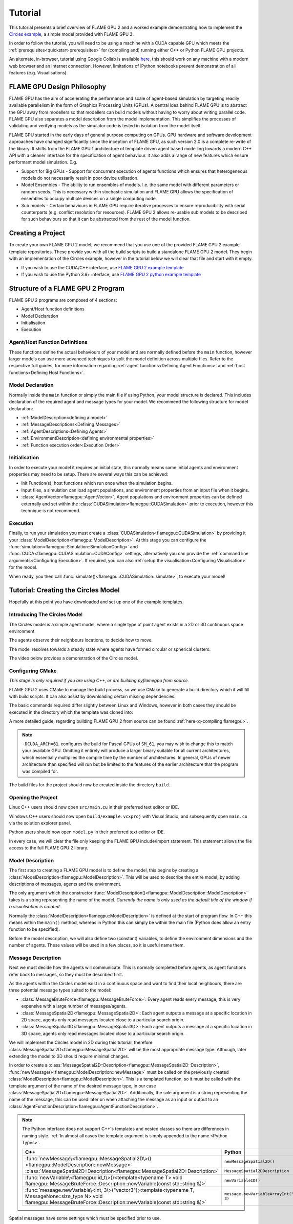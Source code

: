Tutorial
========

This tutorial presents a brief overview of FLAME GPU 2 and a worked example demonstrating how to implement the `Circles example <https://github.com/FLAMEGPU/FLAMEGPU2/tree/master/examples/circles_spatial3D>`_, a simple model provided with FLAME GPU 2.

In order to follow the tutorial, you will need to be using a machine with a CUDA capable GPU which meets the :ref:`prerequisites<quickstart-prerequisites>` for (compiling and) running either C++ or Python FLAME GPU projects.

An alternate, in-browser, tutorial using Google Collab is available `here <https://colab.research.google.com/github/FLAMEGPU/FLAMEGPU2-tutorial-python/blob/google-colab/FLAME_GPU_2_python_tutorial.ipynb>`_, this should work on any machine with a modern web browser and an internet connection. However, limitations of iPython notebooks prevent demonstration of all features (e.g. Visualisations).



FLAME GPU Design Philosophy
---------------------------

FLAME GPU has the aim of accelerating the performance and scale of agent-based simulation by targeting readily available parallelism in the form of Graphics Processing Units (GPUs). A central idea behind FLAME GPU is to abstract the GPU away from modellers so that modellers can build models without having to worry about writing parallel code. FLAME GPU also separates a model description from the model implementation. This simplifies the processes of validating and verifying models as the simulator code is tested in isolation from the model itself.

FLAME GPU started in the early days of general purpose computing on GPUs. GPU hardware and software development approaches have changed significantly since the inception of FLAME GPU, as such version 2.0 is a complete re-write of the library. It shifts from the FLAME GPU 1 architecture of template driven agent based modelling towards a modern C++ API with a cleaner interface for the specification of agent behaviour. It also adds a range of new features which ensure performant model simulation. E.g.

* Support for Big GPUs - Support for concurrent execution of agents functions which ensures that heterogeneous models do not necessarily result in poor device utilisation.
* Model Ensembles - The ability to run ensembles of models. I.e. the same model with different parameters or random seeds. This is necessary within stochastic simulation and FLAME GPU allows the specification of ensembles to occupy multiple devices on a single computing node.
* Sub models - Certain behaviours in FLAME GPU require iterative processes to ensure reproducibility with serial counterparts (e.g. conflict resolution for resources). FLAME GPU 2 allows re-usable sub models to be described for such behaviours so that it can be abstracted from the rest of the model function.

Creating a Project
------------------

To create your own FLAME GPU 2 model, we recommend that you use one of the provided FLAME GPU 2 example template repositories. These provide you with all the build scripts to build a standalone FLAME GPU 2 model. They begin with an implementation of the Circles example, however in the tutorial below we will clear that file and start with it empty.

* If you wish to use the CUDA/C++ interface, use `FLAME GPU 2 example template <https://github.com/FLAMEGPU/FLAMEGPU2-example-template>`_
* If you wish to use the Python 3.6+ interface, use `FLAME GPU 2 python example template <https://github.com/FLAMEGPU/FLAMEGPU2-python-example-template>`_


Structure of a FLAME GPU 2 Program
----------------------------------

FLAME GPU 2 programs are composed of 4 sections:

* Agent/Host function definitions
* Model Declaration
* Initialisation
* Execution

Agent/Host Function Definitions
^^^^^^^^^^^^^^^^^^^^^^^^^^^^^^^

These functions define the actual behaviours of your model and are normally defined before the ``main`` function, however larger models can use more advanced techniques to split the model definition across multiple files. Refer to the respective full guides, for more information regarding :ref:`agent functions<Defining Agent Functions>` and :ref:`host functions<Defining Host Functions>`.

Model Declaration
^^^^^^^^^^^^^^^^^

Normally inside the ``main`` function or simply the main file if using Python, your model structure is declared. This includes declaration of the required agent and message types for your model. We recommend the following structure for model declaration:

* :ref:`ModelDescription<defining a model>`
* :ref:`MessageDescriptions<Defining Messages>`
* :ref:`AgentDescriptions<Defining Agents>`
* :ref:`EnvironmentDescription<defining environmental properties>`
* :ref:`Function execution order<Execution Order>`

Initialisation
^^^^^^^^^^^^^^

In order to execute your model it requires an initial state, this normally means some initial agents and environment properties may need to be setup. There are several ways this can be achieved:

* Init Function(s), host functions which run once when the simulation begins.
* Input files, a simulation can load agent populations, and environment properties from an input file when it begins.
* :class:`AgentVector<flamegpu::AgentVector>`, Agent populations and environment properties can be defined externally and set within the :class:`CUDASimulation<flamegpu::CUDASimulation>` prior to execution, however this technique is not recommend.

Execution
^^^^^^^^^

Finally, to run your simulation you must create a :class:`CUDASimulation<flamegpu::CUDASimulation>` by providing it your :class:`ModelDescription<flamegpu::ModelDescription>`. At this stage you can configure the :func:`simulation<flamegpu::Simulation::SimulationConfig>` and :func:`CUDA<flamegpu::CUDASimulation::CUDAConfig>` settings, alternatively you can provide the :ref:`command line arguments<Configuring Execution>`. If required, you can also :ref:`setup the visualisation<Configuring Visualisation>` for the model.

When ready, you then call :func:`simulate()<flamegpu::CUDASimulation::simulate>`, to execute your model!


Tutorial: Creating the Circles Model
------------------------------------
Hopefully at this point you have downloaded and set up one of the example templates.

Introducing The Circles Model
^^^^^^^^^^^^^^^^^^^^^^^^^^^^^

The Circles model is a simple agent model, where a single type of point agent exists in a 2D or 3D continuous space environment.

The agents observe their neighbours locations, to decide how to move.

The model resolves towards a steady state where agents have formed circular or spherical clusters.

The video below provides a demonstration of the Circles model.

.. raw:: html

  <iframe width="560" height="315" src="https://www.youtube-nocookie.com/embed/ZedroqmOaHU" title="YouTube video player" frameborder="0" allow="accelerometer; autoplay; clipboard-write; encrypted-media; gyroscope; picture-in-picture" allowfullscreen></iframe>

Configuring CMake
^^^^^^^^^^^^^^^^^

*This stage is only required if you are using C++, or are building pyflamegpu from source.*

FLAME GPU 2 uses CMake to manage the build process, so we use CMake to generate a build directory which it will fill with build scripts. It can also assist by downloading certain missing dependencies.

The basic commands required differ slightly between Linux and Windows, however in both cases they should be executed in the directory which the template was cloned into:

A more detailed guide, regarding building FLAME GPU 2 from source can be found :ref:`here<q-compiling flamegpu>`.

.. tabs::

  .. code-tab:: sh Linux (.sh)
  
    # Create the build directory and change into it
    mkdir -p build && cd build

    # Configure CMake from the command line passing configure-time options. 
    cmake .. -DCMAKE_BUILD_TYPE=Release -DCUDA_ARCH=61

  .. code-tab:: bat Windows (.bat)
  
    :: Create the build directory 
    mkdir build
    cd build

    :: Configure CMake from the command line, specifying the -A and -G options. Alternatively use the GUI (see Quickstart guide)
    cmake .. -A x64 -G "Visual Studio 16 2019" -DCUDA_ARCH=61

    :: You can then open Visual Studio manually from the .sln file, or via:
    cmake --open . 


.. note::
  
  ``-DCUDA_ARCH=61``, configures the build for Pascal GPUs of ``SM_61``, you may wish to change this to match your available GPU. Omitting it entirely will produce a larger binary suitable for all current architectures, which essentially multiplies the compile time by the number of architectures. In general, GPUs of newer architecture than specified will run but be limited to the features of the earlier architecture that the program was compiled for.


The build files for the project should now be created inside the directory ``build``.

Opening the Project
^^^^^^^^^^^^^^^^^^^ 

Linux C++ users should now open ``src/main.cu`` in their preferred  text editor or IDE.

Windows C++ users should now open ``build/example.vcxproj`` with Visual Studio, and subsequently open ``main.cu`` via the solution explorer panel.

Python users should now open ``model.py`` in their preferred text editor or IDE.

In every case, we will clear the file only keeping the FLAME GPU include/import statement. This statement allows the file access to the full FLAME GPU 2 library.


.. tabs::

  .. code-tab:: cpp C++

    #include "flamegpu/flamegpu.h"

  .. code-tab:: py Python

    import pyflamegpu
    
Model Description
^^^^^^^^^^^^^^^^^

The first step to creating a FLAME GPU model is to define the model, this begins by creating a :class:`ModelDescription<flamegpu::ModelDescription>`. This will be used to describe the entire model, by adding descriptions of messages, agents and the environment.

The only argument which the constructor :func:`ModelDescription()<flamegpu::ModelDescription::ModelDescription>` takes is a string representing the name of the model. *Currently the name is only used as the default title of the window if a visualisation is created.*

Normally the :class:`ModelDescription<flamegpu::ModelDescription>` is defined at the start of program flow. In C++ this means within the ``main()`` method, whereas in Python this can simply be within the main file (Python does allow an entry function to be specified).

Before the model description, we will also define two (constant) variables, to define the environment dimensions and the number of agents. These values will be used in a few places, so it is useful name them.

.. tabs::

  .. code-tab:: cpp C++

    ...
    // All code examples are assumed to be implemented within a main function.
    // E.g. int main(int argc, const char *argv[])

    // Define some useful constants
    const unsigned int AGENT_COUNT = 16384;
    const float ENV_WIDTH = static_cast<float>(floor(cbrt(AGENT_COUNT)));
    
    // Define the FLAME GPU model
    flamegpu::ModelDescription model("Circles Tutorial");
    ...

  .. code-tab:: py Python

    ...
    # Define some useful constants
    AGENT_COUNT = 16384
    ENV_WIDTH = int(AGENT_COUNT**(1/3))

    # Define the FLAME GPU model
    model = pyflamegpu.ModelDescription("Circles Tutorial")
    ...


Message Description
^^^^^^^^^^^^^^^^^^^

Next we must decide how the agents will communicate. This is normally completed before agents, as agent functions refer back to messages, so they must be described first.

As the agents within the Circles model exist in a continuous space and want to find their local neighbours, there are three potential message types suited to the model:

* :class:`MessageBruteForce<flamegpu::MessageBruteForce>`: Every agent reads every message, this is very expensive with a large number of messages/agents.
* :class:`MessageSpatial2D<flamegpu::MessageSpatial2D>`: Each agent outputs a message at a specific location in 2D space, agents only read messages located close to a particular search origin.
* :class:`MessageSpatial3D<flamegpu::MessageSpatial3D>`: Each agent outputs a message at a specific location in 3D space, agents only read messages located close to a particular search origin.

We will implement the Circles model in 2D during this tutorial, therefore :class:`MessageSpatial2D<flamegpu::MessageSpatial2D>` will be the most appropriate message type. Although, later extending the model to 3D should require minimal changes.

In order to create a :class:`MessageSpatial2D::Description<flamegpu::MessageSpatial2D::Description>`, :func:`newMessage()<flamegpu::ModelDescription::newMessage>` must be called on the previously created :class:`ModelDescription<flamegpu::ModelDescription>`. This is a templated function, so it must be called with the template argument of the name of the desired message type, in our case :class:`MessageSpatial2D<flamegpu::MessageSpatial2D>`. Additionally, the sole argument is a string representing the name of the message, this can be used later on when attaching the message as an input or output to an :class:`AgentFunctionDescription<flamegpu::AgentFunctionDescription>`.

.. note::
  
    The Python interface does not support C++'s templates and nested classes so there are differences in naming style. :ref:`In almost all cases the template argument is simply appended to the name.<Python Types>`.
      
      
    .. list-table::
       :widths: 50 50
       :header-rows: 1
       
       * - C++
         - Python
       * - :func:`newMessage\<flamegpu::MessageSpatial2D\>()<flamegpu::ModelDescription::newMessage>`
         - ``newMessageSpatial2D()``
       * - :class:`MessageSpatial2D::Description<flamegpu::MessageSpatial2D::Description>`
         - ``MessageSpatial2DDescription``
       * - :func:`newVariable\<flamegpu::id_t\>()<template<typename T> void flamegpu::MessageBruteForce::Description::newVariable(const std::string &)>`
         - ``newVariableID()``
       * - :func:`message.newVariable\<int, 3\>("vector3");<template<typename T, MessageNone::size_type N> void flamegpu::MessageBruteForce::Description::newVariable(const std::string &)>`
         - ``message.newVariableArrayInt("vector3", 3)``

Spatial messages have some settings which must be specified prior to use.

The environment bounds must be specified using :func:`setMin()<flamegpu::MessageSpatial2D::Description::setMin>` and :func:`setMax()<flamegpu::MessageSpatial2D::Description::setMax>`. Spatial messages can be emit at any location, however for best performance the specified bounds should encapsulate all messages. For this reason, we will make the bounds of the environment run from ``0`` to ``ENV_WIDTH``, that we declared in the previous step.

A search radius must also be specified, using :func:`setRadius()<flamegpu::MessageSpatial2D::Description::setRadius>`, this is the distance from the search origin that messages must be within to be returned. This radius is used to subdivide the covered environmental area into a discrete grid, messages are then stored according to their position within the grid. For the purposes of this tutorial we will use a radius of ``2``, however you can experiment with changing the value later. 

As messages are used for communication, you will normally want to add variables to them too. As the Circles model is simple, the location implicitly provided by the message is enough. However, we will also add a variable to store the sending agent's ID. This can be used, to ensure agent's don't handle their own messages. Variables are added using :func:`newVariable()<template<typename T> void flamegpu::MessageBruteForce::Description::newVariable(const std::string &)>`, again this is a templated function where the template argument is the type to be used for the variable, and the only regular argument to the function is the variable's name.

.. note ::
    
    FLAME GPU 2 messages (and agents) may also have array variables.
    
    In C++, a second template argument is passed to ``newVariable()``, e.g. ``message.newVariable<int, 3>("vector3");``. 
    
    In Python, a second argument is passed to ``newVariableArray()``, e.g. ``message.newVariableArrayInt("vector3", 3)``.
    

FLAME GPU provides a special type for agent IDs, this is referred to as :type:`flamegpu::id_t` and ``ID`` in the C++ and Python interfaces respectively.


.. tabs::

  .. code-tab:: cpp C++

    ...          
    {   // (optional local scope block for cleaner grouping)
        // Define a message of type MessageSpatial2D named location
        flamegpu::MessageSpatial2D::Description &message = model.newMessage<flamegpu::MessageSpatial2D>("location");
        // Configure the message list
        message.setMin(0, 0);
        message.setMax(ENV_WIDTH, ENV_WIDTH);
        message.setRadius(1.0f);
        // Add extra variables to the message
        // X Y (Z) are implicit for spatial messages
        message.newVariable<flamegpu::id_t>("id");
    }
    ...

  .. code-tab:: py Python

    ...
    # Define a message of type MessageSpatial2D named location
    message = model.newMessageSpatial2D("location")
    # Configure the message list
    message.setMin(0, 0)
    message.setMax(ENV_WIDTH, ENV_WIDTH)
    message.setRadius(1)
    # Add extra variables to the message
    # X Y (Z) are implicit for spatial messages
    message.newVariableID("id")
    ...
    

Agent Description
^^^^^^^^^^^^^^^^^

Now it's time to define the agents. In FLAME GPU agents are a collection of variables, agent functions and optionally states. The Circles model is not stateful so their usage will not be covered here, however you can read more about agent states :ref:`here<Agent States>`.

In order to define a new :class:`AgentDescription<flamegpu::AgentDescription>` type, similar to defining a new message type, :func:`newAgent()<flamegpu::ModelDescription::newAgent>` must be called on the previously created :class:`ModelDescription<flamegpu::ModelDescription>`. The sole argument is a string representing the name of the agent, this name is used when referring to the agent type later on (e.g. in host functions). For the Circles model, we will simply name the sole agent type ``"point"``.

Adding variables to an agent is very similar to adding variables to a message, :func:`newVariable()<template<typename T> void flamegpu::AgentDescription::newVariable(const std::string &, const T &)>` is called providing the variable's type, name and optionally a default value. If provided, this default value will be assigned to any newly created/birthed agents. Adding array variables to agent's follows the some rules as explained in the previous section, however they may also have default values specified.

The Circles model requires a location, so we can add three ``float`` variables to represent this. Additionally, we will add a fourth ``float`` named ``"drift"``, this isn't required but can be used to provide us something measurable if not using the visualisation.

.. tabs::

  .. code-tab:: cpp C++

    ...
        
    // Define an agent named point
    flamegpu::AgentDescription &agent = model.newAgent("point");
    // Assign the agent some variables (ID is implicit to agents, so we don't define it ourselves)
    agent.newVariable<float>("x");
    agent.newVariable<float>("y");
    agent.newVariable<float>("z");
    agent.newVariable<float>("drift", 0.0f);
    ...

  .. code-tab:: py Python

    ...
    message.newVariableID("id")
    
    # Define an agent named point
    agent = model.newAgent("point")
    # Assign the agent some variables (ID is implicit to agents, so we don't define it ourselves)
    agent.newVariableFloat("x")
    agent.newVariableFloat("y")
    agent.newVariableFloat("z")
    agent.newVariableFloat("drift", 0)
    ...

We'll return to this block of code when we work on the agent functions.

Environment Description
^^^^^^^^^^^^^^^^^^^^^^^

In FLAME GPU, the environment represents state outside of the agents. Agent's have read-only access to the environment's properties, they can only be updated by :ref:`host functions<Host Functions and Conditions>`. Additionally, FLAME GPU 2 adds environment macro properties for representing larger environmental data which agent's have limited access to update, this advanced feature is not covered in the tutorial but can be explored :ref:`here<Define Macro Environmental Properties>`.

Before we can add properties to the environment, we need to fetch the :class:`EnvironmentDescription<flamegpu::EnvironmentDescription>` from the :class:`ModelDescription<flamegpu::ModelDescription>` using :func:`Environment()<flamegpu::ModelDescription::Environment>`.

Following this, much like with messages and agents, :func:`newProperty()<template<typename T> void flamegpu::EnvironmentDescription::newProperty(const std::string &, T, bool)>` is used to add properties to the model's environment. However, an initial value **must** be specified as the second argument.

The Circles model only requires a single environmental property which we will call repulse, this ``float`` property is merely a constant for tuning the force (indirectly the resolution speed) of the model. Initially, it can be set to ``0.05``.

Additionally, we will add the two constants we defined earlier so that they are made available within the model.

.. note ::
    
    FLAME GPU 2 allows environment properties to be marked as ``const``, this prevents them from ever being updated accidentally. This intended for use with values such as mathematical constants. This can be enabled by passing ``true`` (C++) or ``True`` (Python) as the 3rd argument to :func:`newProperty()<template<typename T> void flamegpu::EnvironmentDescription::newProperty(const std::string &, T, bool)>`.

.. tabs::

  .. code-tab:: cpp C++

    ...       
    {   // (optional local scope block for cleaner grouping)
        // Define environment properties
        flamegpu::EnvironmentDescription &env = model.Environment();
        env.newProperty<unsigned int>("AGENT_COUNT", AGENT_COUNT);
        env.newProperty<float>("ENV_WIDTH", ENV_WIDTH);
        env.newProperty<float>("repulse", 0.05f);
    }       
    ...

  .. code-tab:: py Python

    ...       
    # Define environment properties
    env = model.Environment()
    env.newPropertyUInt("AGENT_COUNT", AGENT_COUNT)
    env.newPropertyFloat("ENV_WIDTH", ENV_WIDTH)
    env.newPropertyFloat("repulse", 0.05)
    ...


Agent Function Description & Implementation
^^^^^^^^^^^^^^^^^^^^^^^^^^^^^^^^^^^^^^^^^^^

Now that we've defined the messages, agents and environment for the Circles model, it's time to implement the behaviours of our agents and make use of them.


In FLAME GPU 2, agent functions can be implemented using the C++ :c:macro:`FLAMEGPU_AGENT_FUNCTION(name, input_message, output_message)<FLAMEGPU_AGENT_FUNCTION>` macro function. It is expanded by the compiler, to produce the full definition of an agent function (see it's API documentation for an example of it's expansion). However, for our usage we simply need to provide it three parameters; the function's name, the function's message input style and the function's message output style. Then the function can be implemented from this, with the macro call being treated as the function's prototype.

The C++ format of agent function description can be compiled at runtime by specifying the function as a C++ string. This enables models specified in Python to compile on the fly. Runtime compilation adds a small additional cost to the initial execution of an agent function, due to compilation. However, FLAME GPU caches compiled agent functions to remove this for repeated runs (if the agent function/model has not changed). 

When using Python it is possible to specify agent functions using the C++ format as well as via a native Python (a subset of Python referred to as *Agent Python*) description which is shown in this tutorial. Agent functions in Python must be defined as having a ``@pyflamegpu.agent_function`` decorator and using the following syntax ``def outputdata(message_in: pyflamegpu.MessageNone, message_out: pyflamegpu.MessageNone):`` which includes the specification of the name and type (using type annotations) of the output and input message. The Python implementation will translate the Python to C++ at runtime prior to compilation through a process known as transpiling.

To describe our behaviour, we will start by implementing the agent function, whereby each agent outputs a message sharing their location.

We will name the function ``output_message`` (the name should not be wrapped in quotes), it does not have a message input so :class:`flamegpu::MessageNone` (``pyflamegpu.MessageNone`` in Agent Python) is used for the input message argument and we're outputting the spatial 2D message we defined above so :class:`flamegpu::MessageSpatial2D` (``pyflamegpu.MessageSpatial2D`` in Agent Python) is used for the output message argument.

Following this, we can implement the agent function body. Agent functions are provided a single input argument, ``FLAMEGPU`` which is a pointer to the :class:`DeviceAPI<flamegpu::DeviceAPI>`, this object provides access to all available FLAME GPU features (agent variables, message input/output, environment properties, agent output, random) within agent functions.

To implement the output message agent function we need to read the agents location (``"x"``, ``"y"``) variables and ID, and then set the message's location and ``"id"`` variable.

To read an agent's variables the :func:`FLAMEGPU->getVariable()<template<typename T, unsigned int N> __device__ T flamegpu::DeviceAPI::getVariable(const char(&)[N]) const>` function is used in C++. As you may expect by now, the variable's type must be passed as a template argument, and it's name is the only argument. To read an agent's ID, :func:`FLAMEGPU->getID()<flamegpu::DeviceAPI::getID>` is called, this special function requires no additional arguments. The Python implementation uses the same format of appending types to the function name. The functions are accessible via the ``pyflamegpu`` module. E.g. ``pyflamegpu.getVariableInt()`` for an ``int`` type.

Functionality for the message output is accessed via ``FLAMEGPU->message_out`` (or named ``message_out`` variable in Agent Python), this object is specialised depending on the output message type originally specified in the :c:macro:`FLAMEGPU_AGENT_FUNCTION<FLAMEGPU_AGENT_FUNCTION>` macro (or via the Python type annotation). The spatial 2D specialisation, :class:`flamegpu::MessageSpatial2D::Out`, has two available functions; :func:`setVariable()<template<typename T, unsigned int N> __device__ void flamegpu::MessageBruteForce::Out::setVariable(const char(&)[N], T) const>` which is common to all message output types, and :func:`setLocation()<flamegpu::MessageSpatial2D::Out::setLocation>` which takes two ``float`` arguments specifying the location of the message in 2D space. The Python equivalents are of the same format as in other places (e.g. ``setVariableInt`` for the ``int`` type).

Finally, all agent functions must return either :enumerator:`flamegpu::ALIVE<flamegpu::AGENT_STATUS::ALIVE>` or :enumerator:`flamegpu::DEAD<flamegpu::AGENT_STATUS::DEAD>` (``pyflamegpu.ALIVE`` or ``pyflamegpu.DEAD`` respectively in Agent Python). Unless the agent function is specified to support agent death inside the :class:`AgentFunctionDescription<flamegpu::AgentFunctionDescription>` via :func:`setAllowAgentDeath()<flamegpu::AgentFunctionDescription::setAllowAgentDeath>`, :enumerator:`flamegpu::ALIVE<flamegpu::AGENT_STATUS::ALIVE>` should be returned. If :enumerator:`flamegpu::DEAD<flamegpu::AGENT_STATUS::DEAD>` is returned, without agent death being enabled, an exception will be raised if ``SEATBELTS`` error checking is enabled.

    

Below you can see how the message output function may be assembled. Normally, agent functions would be implemented near the top of the source file directly after any includes.

.. tabs::

  .. code-tab:: cpp Agent C++

    ...
    // Agent Function to output the agents ID and position in to a 2D spatial message list
    FLAMEGPU_AGENT_FUNCTION(output_message, flamegpu::MessageNone, flamegpu::MessageSpatial2D) {
        FLAMEGPU->message_out.setVariable<int>("id", FLAMEGPU->getID());
        FLAMEGPU->message_out.setLocation(
            FLAMEGPU->getVariable<float>("x"),
            FLAMEGPU->getVariable<float>("y"));
        return flamegpu::ALIVE;
    }
    ...

  .. code-tab:: py Python with Agent C++

    ...
    # Agent Function to output the agents ID and position in to a 2D spatial message list
    output_message = r"""
    FLAMEGPU_AGENT_FUNCTION(output_message, flamegpu::MessageNone, flamegpu::MessageSpatial2D) {
        FLAMEGPU->message_out.setVariable<flamegpu::id_t>("id", FLAMEGPU->getID());
        FLAMEGPU->message_out.setLocation(
            FLAMEGPU->getVariable<float>("x"),
            FLAMEGPU->getVariable<float>("y"));
        return flamegpu::ALIVE;
    }
    """
    ...

  .. code-tab:: py Agent Python

    ...
    # Agent Function to output the agents ID and position in to a 2D spatial message list
    @pyflamegpu.agent_function
    def output_message(message_in: pyflamegpu.MessageNone, message_out: pyflamegpu.MessageSpatial2D):
        message_out.setVariableUInt("id", pyflamegpu.getID())
        message_out.setLocation(
            pyflamegpu.getVariableFloat("x"),
            pyflamegpu.getVariableFloat("y"))
        return pyflamegpu.ALIVE
    ...
    
Next the message input agent function is implemented, two new concepts are introduced here: the message input iterator and accessing environment properties.

Each FLAME GPU message type provides unique methods for accessing messages, in this case we are using the :class:`MessageSpatial2D<flamegpu::MessageSpatial2D>` type. Refer to the :ref:`agent communication guide<Device Agent Communication>` for details of other messaging format's usage.

The only way to access spatial messaging types is via an iterator, which returns all messages in a Moore neighbourhood (discretised by the message radius) about the provided search location. This means, that all messages within the originally specified search radius will be returned, however it is necessary for the user to filter out messages which are contained within the Moore neighbour but fall outside of this radius. Furthermore, agents will also receive their own message, so may wish to filter the messages by checking the originating agent's id.

The spatial message iterator is accessed using :func:`FLAMEGPU->message_in()<flamegpu::MessageSpatial2D::In::operator()>` (or via the ``message_in`` agent function argument in Agent Python), this takes two ``float`` parameters specifying the search origin. Normally this will be passed directly to a C++ range-based for loop, allowing the returned messages to be iterated.

In the case of :class:`MessageSpatial2D<flamegpu::MessageSpatial2D>`, the returned :class:`Message<flamegpu::MessageSpatial2D::In::Filter::Message>` objects only provide :func:`getVariable()<template<typename T, unsigned int N> __device__ T flamegpu::MessageSpatial2D::In::Filter::Message::getVariable(const char(&)[N]) const>` methods for returning the variables and array variables stored within the message. The Python equivalent requires the type and array length to be appended to the function name (e.g. ``getVariableIntArray3(...)``).

Accessing environment properties is very similar to accessing agent and message variables, :func:`getProperty()<template<typename T, unsigned int N> T flamegpu::ReadOnlyDeviceEnvironment::getProperty(const char(&)[N]) const>` is called on :class:`FLAMEGPU->environment<flamegpu::DeviceEnvironment>`. The Python equivalent requires the type and array length to be appended to the function name (e.g. ``getVariableIntArray3(...)``).

The remainder of the Circles model's message input agent function contains some model specific maths, so you should simply use the code provided below. However, give it a thorough read to check you understand how the messages are being read.


.. tabs::

  .. code-tab:: cpp Agent C++

    ...
    // Agent Function to read the location messages and decide how the agent should move
    FLAMEGPU_AGENT_FUNCTION(input_message, flamegpu::MessageSpatial2D, flamegpu::MessageNone) {
        const flamegpu::id_t ID = FLAMEGPU->getID();
        const float REPULSE_FACTOR = FLAMEGPU->environment.getProperty<float>("repulse");
        const float RADIUS = FLAMEGPU->message_in.radius();
        float fx = 0.0;
        float fy = 0.0;
        const float x1 = FLAMEGPU->getVariable<float>("x");
        const float y1 = FLAMEGPU->getVariable<float>("y");
        int count = 0;
        for (const auto &message : FLAMEGPU->message_in(x1, y1)) {
            if (message.getVariable<flamegpu::id_t>("id") != ID) {
                const float x2 = message.getVariable<float>("x");
                const float y2 = message.getVariable<float>("y");
                float x21 = x2 - x1;
                float y21 = y2 - y1;
                const float separation = sqrtf(x21*x21 + y21*y21);
                if (separation < RADIUS && separation > 0.0f) {
                    float k = sinf((separation / RADIUS)*3.141f*-2)*REPULSE_FACTOR;
                    // Normalise without recalculating separation
                    x21 /= separation;
                    y21 /= separation;
                    fx += k * x21;
                    fy += k * y21;
                    count++;
                }
            }
        }
        fx /= count > 0 ? count : 1;
        fy /= count > 0 ? count : 1;
        FLAMEGPU->setVariable<float>("x", x1 + fx);
        FLAMEGPU->setVariable<float>("y", y1 + fy);
        FLAMEGPU->setVariable<float>("drift", sqrt(fx*fx + fy*fy));
        return flamegpu::ALIVE;
    }
    ...

  .. code-tab:: py Python with Agent C++

    ...
    # Agent Function to read the location messages and decide how the agent should move
    input_message = r"""
    FLAMEGPU_AGENT_FUNCTION(input_message, flamegpu::MessageSpatial2D, flamegpu::MessageNone) {
        const flamegpu::id_t ID = FLAMEGPU->getID();
        const float REPULSE_FACTOR = FLAMEGPU->environment.getProperty<float>("repulse");
        const float RADIUS = FLAMEGPU->message_in.radius();
        float fx = 0.0;
        float fy = 0.0;
        const float x1 = FLAMEGPU->getVariable<float>("x");
        const float y1 = FLAMEGPU->getVariable<float>("y");
        int count = 0;
        for (const auto &message : FLAMEGPU->message_in(x1, y1)) {
            if (message.getVariable<flamegpu::id_t>("id") != ID) {
                const float x2 = message.getVariable<float>("x");
                const float y2 = message.getVariable<float>("y");
                float x21 = x2 - x1;
                float y21 = y2 - y1;
                const float separation = sqrtf(x21*x21 + y21*y21);
                if (separation < RADIUS && separation > 0.0f) {
                    float k = sinf((separation / RADIUS)*3.141f*-2)*REPULSE_FACTOR;
                    // Normalise without recalculating separation
                    x21 /= separation;
                    y21 /= separation;
                    fx += k * x21;
                    fy += k * y21;
                    count++;
                }
            }
        }
        fx /= count > 0 ? count : 1;
        fy /= count > 0 ? count : 1;
        FLAMEGPU->setVariable<float>("x", x1 + fx);
        FLAMEGPU->setVariable<float>("y", y1 + fy);
        FLAMEGPU->setVariable<float>("drift", sqrt(fx*fx + fy*fy));
        return flamegpu::ALIVE;
    }
    """
    ...

  .. code-tab:: py Agent Python
    
    ...
    # Agent Function to read the location messages and decide how the agent should move
    @pyflamegpu.agent_function
    def input_message(message_in: pyflamegpu.MessageSpatial2D, message_out: pyflamegpu.MessageNone):
        ID = pyflamegpu.getID()
        REPULSE_FACTOR = pyflamegpu.environment.getPropertyFloat("repulse")
        RADIUS = message_in.radius()
        fx = 0.0
        fy = 0.0
        x1 = pyflamegpu.getVariableFloat("x")
        y1 = pyflamegpu.getVariableFloat("y")
        count = 0
        for message in message_in(x1, y1) :
            if message.getVariableUInt("id") != ID :
                x2 = message.getVariableFloat("x")
                y2 = message.getVariableFloat("y")
                x21 = x2 - x1
                y21 = y2 - y1
                separation = math.sqrtf(x21*x21 + y21*y21)
                if separation < RADIUS and separation > 0 :
                    k = math.sinf((separation / RADIUS)*3.141*-2)*REPULSE_FACTOR
                    # Normalise without recalculating separation
                    x21 /= separation
                    y21 /= separation
                    fx += k * x21
                    fy += k * y21
                    count += 1
        fx /= count if count > 0 else 1
        fy /= count if count > 0 else 1
        pyflamegpu.setVariableFloat("x", x1 + fx)
        pyflamegpu.setVariableFloat("y", y1 + fy)
        pyflamegpu.setVariableFloat("drift", math.sqrtf(fx*fx + fy*fy))
        return pyflamegpu.ALIVE
    ...
    
Now that both agent functions have been implemented, they must be attached to the model.

Returning to the earlier defined agent, first we use this to create an :class:`AgentFunctionDescription<flamegpu::AgentFunctionDescription>` for each of the two function's that we have defined using :func:`newFunction()<flamegpu::AgentDescription::newFunction>` (C++ API) or :func:`newRTCFunction()<flamegpu::AgentDescription::newRTCFunction>` (Python or C++ Agent API). Both of these functions take two arguments, firstly a name to refer to the function, and secondly the function implementation that was defined above.

If the agent function has been specified in Python then it will need to be translated using the ``pyflamegpu.codegen.translate()`` function. The resulting C++ agent code can then be passed to :func:`newRTCFunction()<flamegpu::AgentDescription::newRTCFunction>`.

The returned :class:`AgentFunctionDescription<flamegpu::AgentFunctionDescription>` can then be used to configure the agent function, enabling support for agent birth and death and any message inputs or outputs that are used. As we are using messages, we must call :func:`setMessageOutput()<flamegpu::AgentFunctionDescription::setMessageOutput>` and :func:`setMessageInput()<flamegpu::AgentFunctionDescription::setMessageInput>` passing the name give to our message type (``"location"``).

.. tabs::

  .. code-tab:: cpp C++

    ...
    // Setup the two agent functions
    flamegpu::AgentFunctionDescription &out_fn = agent.newFunction("output_message", output_message);
    out_fn.setMessageOutput("location");
    flamegpu::AgentFunctionDescription &in_fn = agent.newFunction("input_message", input_message);
    in_fn.setMessageInput("location");   
    ...

  .. code-tab:: py Python (using C++ Agent API)

    ...
    # Setup the two agent functions
    out_fn = agent.newRTCFunction("output_message", output_message)
    out_fn.setMessageOutput("location")
    in_fn = agent.newRTCFunction("input_message", input_message)
    in_fn.setMessageInput("location")
    
    ...

  .. code-tab:: py Python (using Python Agent API)

    #ensure to import the codegen module (usually at the top of your Python file)
    import pyflamegpu.codegen
    ...
    agent.newVariableFloat("drift", 0)
    # translate the agent functions from Python to C++
    output_func_translated = pyflamegpu.codegen.translate(output_message)
    input_func_translated = pyflamegpu.codegen.translate(input_message)
    # Setup the two agent functions
    out_fn = agent.newRTCFunction("output_message", output_func_translated)
    out_fn.setMessageOutput("location")
    in_fn = agent.newRTCFunction("input_message", input_func_translated)
    in_fn.setMessageInput("location")
    
    ...
    
Execution Order
^^^^^^^^^^^^^^^

Finally, the model's execution flow must be setup. This can be achieved using either the old FLAME GPU 1 style with layers (see :func:`ModelDescription::newLayer()<flamegpu::ModelDescription::newLayer>`), or the new dependency graph API. In this tutorial we will use the dependency API.

To define the order in which functions are executed during the model, their dependencies must be specified. :class:`AgentFunctionDescription<flamegpu::AgentFunctionDescription>`, :class:`HostFunctionDescription<flamegpu::HostFunctionDescription>` and :class:`SubModelDescription<flamegpu::SubModelDescription>` objects all implement :func:`dependsOn()<template<typename A> void flamegpu::DependencyNode::dependsOn(A&)>`. This is used to specify dependencies between the functions of the model.

The root of the graph specified with :func:`ModelDescription::addRoot()<flamegpu::ModelDescription::addRoot>`, and finally the dependency graph converted to layers via :func:`ModelDescription::generateLayers()<flamegpu::ModelDescription::generateLayers>`.


This can be placed at the end of the file, following the previously defined environment properties.

.. tabs::

  .. code-tab:: cpp C++

    ...        
    {   // (optional local scope block for cleaner grouping)
        // Dependency specification
        // Message input depends on output
        in_fn.dependsOn(out_fn);
        // Output is the root of our graph
        model.addRoot(out_fn);
        model.generateLayers();
    }
    ...

  .. code-tab:: py Python

    ...
    # Message input depends on output
    in_fn.dependsOn(out_fn)
    # Dependency specification
    # Output is the root of our graph
    model.addRoot(out_fn)
    model.generateLayers()
    ...

Initialisation Function
^^^^^^^^^^^^^^^^^^^^^^^

Now that the model's components and behaviours have been setup, it's time to decide how the model will be initialised. FLAME GPU allows models to be initialised either via input file and/or user-defined initialisation functions, which may depend on environmental properties or agents loaded from input file.

For the Circles model, we simply need to randomly scatter an amount of agents within the environment bounds. Therefore, we can simply generate agents according to some of the environment properties we defined earlier.

Similar to agent functions, the C++ API defines initialisation functions using :c:macro:`FLAMEGPU_INIT_FUNCTION`, which takes a single argument of the function's name. Python in contrast has native functions, so they are defined differently, a subclass of ``pyflamegpu.HostFunctionCallback`` must be created, which implements the method ``def run(self, FLAMEGPU):``.

Initialisation function's have access to the :class:`HostAPI<flamegpu::HostAPI>`, the host counter-part to the :class:`DeviceAPI<flamegpu::DeviceAPI>` present in agent functions. It has similar functionality, with a few additional features: agent variable reductions, setting environment properties.

Firstly we will need to generate some random numbers, to decide the locations. The :class:`HostAPI<flamegpu::HostAPI>` contains ``random`` which provides access to random functionality via :class:`HostRandom<flamegpu::HostRandom>`. This provides the :func:`uniform()<template<typename T> T flamegpu::HostRandom::uniform() const>`. It only requires a template argument ``float``, and will return a random number in the inclusive-exclusive range ``[0, 1)``.

The only feature we need to use that is unique to the :class:`HostAPI<flamegpu::HostAPI>` is agent birth, on the host any number of agents can be created without the limitations of agent functions. First we fetch the :class:`HostAgentAPI<flamegpu::HostAgentAPI>` for the ``"point"`` agent, this gives us access to functionality affect that agent. Then we can simply call :func:`newAgent()<flamegpu::HostAgentAPI::newAgent>` to create new agents, the returned agent has the normal :func:`setVariable()<template<typename T> void flamegpu::HostNewAgentAPI::setVariable(const std::string &, const T &)>` functionality and will be added to the simulation after the initialisation functions have all completed.
enumerator

The initialisation function, again, goes near the top of the file alongside the agent functions.

Putting all this together, we can use the below code to generate the initial agent population:

.. tabs::

  .. code-tab:: cpp C++
  
    ...
    FLAMEGPU_INIT_FUNCTION(create_agents) {
        // Fetch the desired agent count and environment width
        const unsigned int AGENT_COUNT = FLAMEGPU->environment.getProperty<unsigned int>("AGENT_COUNT");
        const float ENV_WIDTH = FLAMEGPU->environment.getProperty<float>("ENV_WIDTH");
        // Create agents
        flamegpu::HostAgentAPI t_pop = FLAMEGPU->agent("point");
        for (unsigned int i = 0; i < AGENT_COUNT; ++i) {
            auto t = t_pop.newAgent();
            t.setVariable<float>("x", FLAMEGPU->random.uniform<float>() * ENV_WIDTH);
            t.setVariable<float>("y", FLAMEGPU->random.uniform<float>() * ENV_WIDTH);
        }
    }
    ...

  .. code-tab:: py Python

    ...   
    class create_agents(pyflamegpu.HostFunctionCallback):
        def run(self, FLAMEGPU):
            # Fetch the desired agent count and environment width
            AGENT_COUNT = FLAMEGPU.environment.getPropertyUInt("AGENT_COUNT")
            ENV_WIDTH = FLAMEGPU.environment.getPropertyFloat("ENV_WIDTH")
            # Create agents
            t_pop = FLAMEGPU.agent("point")
            for i in range(AGENT_COUNT):
                t = t_pop.newAgent()
                t.setVariableFloat("x", FLAMEGPU.random.uniformFloat() * ENV_WIDTH)
                t.setVariableFloat("y", FLAMEGPU.random.uniformFloat() * ENV_WIDTH)
    ...
                
                
.. note ::
    
    Use of the FLAME GPU random API in initialisation functions, ensure that the random (and hence the model) is seeded according to the random seed specified for the simulation at execution.
    
Similar to agent functions, the initialisation function must be attached to the model. Initialisation function's always run once at the start of the model, so it's not necessary to use layer or a dependency graph, they are simply added to the :class:`ModelDescription<flamegpu::ModelDescription>` using :func:`addInitFunction()<flamegpu::ModelDescription::addInitFunction>` (C++ API) or ``addInitFunctionCallback()`` (Python API).

.. tabs::

  .. code-tab:: cpp C++

    ...      
    model.addInitFunction(create_agents);
    ...

  .. code-tab:: py Python

    ...
    dependencyGraph.generateLayers(model)
    model.addInitFunctionCallback(create_agents().__disown__())
    ...
    
    
.. warning ::
    
    It is important that ``__disown__()`` is called when creating the instance of the Python init (host) function callbacks. Without this, Python may decide to deallocate the instance early, leading to undefined behaviour. We are not yet able to detect, or prevent this automatically within FLAME GPU.

Configuring the Simulation
^^^^^^^^^^^^^^^^^^^^^^^^^^

The :class:`ModelDescription<flamegpu::ModelDescription>` is now complete, so it is time to construct a :class:`CUDASimulation<flamegpu::CUDASimulation>` to execute the model.

In most cases, this is simply a case of constructing the :class:`CUDASimulation<flamegpu::CUDASimulation>`, initialising it with command line arguments and calling :func:`simulate()<flamegpu::CUDASimulation::simulate>`. It is also possible to setup this configuration in code, for details see the :ref:`userguide<Configuring Execution>`.


.. tabs::

  .. code-tab:: cpp C++

    ...        
    // Create and run the simulation
    flamegpu::CUDASimulation cuda_model(model, argc, argv);
    cuda_model.simulate();

  .. code-tab:: py Python
  
    ...
    # Import sys for access to run args (this can be moved to the top of your Python file)
    import sys
    
    # Create and run the simulation
    cuda_model = pyflamegpu.CUDASimulation(model)
    cuda_model.initialise(sys.argv)
    cuda_model.simulate()

You can optionally configure logging or visualisation via the :class:`CUDASimulation<flamegpu::CUDASimulation>`, these are explained in the following two sections.

Configuring Logging (Optional)
^^^^^^^^^^^^^^^^^^^^^^^^^^^^^^
When running FLAME GPU models without a visualisation, you most likely want to collect data from the runs. This can be carried out by defining a logging configuration.

For this tutorial we will log the mean of our ``"point"`` agents' ``"drift"`` variable each step, if the model is working correctly this value should trend towards zero as the agents reach a steady state.

To achieve this we must first create a :class:`StepLoggingConfig<flamegpu::StepLoggingConfig>`, passing our finished :class:`ModelDescription<flamegpu::ModelDescription>` to it's constructor.

This object provides a wide range of options for logging agent data and environment properties. However, we only need to request the :class:`AgentLoggingConfig<flamegpu::AgentLoggingConfig>` using :func:`agent()<flamegpu::LoggingConfig::agent>`. After which, we simply call :func:`logMean()<flamegpu::AgentLoggingConfig::logMean>`, providing the agent variable's type as a template argument and it's name as the sole argument.

After the :class:`StepLoggingConfig<flamegpu::StepLoggingConfig>` is fully defined, it can be attached to the :class:`CUDASimulation<flamegpu::CUDASimulation>` using :func:`setStepLog()<flamegpu::CUDASimulation::setStepLog>`.

.. tabs::

  .. code-tab:: cpp C++

    ... // following on from  model.addInitFunction(create_agents);
            
    // Specify the desired StepLoggingConfig
    flamegpu::StepLoggingConfig step_log_cfg(model);
    // Log every step
    step_log_cfg.setFrequency(1);
    // Include the mean of the "point" agent population's variable 'drift'
    step_log_cfg.agent("point").logMean<float>("drift");
    
    // Create the simulation
    flamegpu::CUDASimulation cuda_model(model, argc, argv);
    
    // Attach the logging config
    cuda_model.setStepLog(step_log_cfg);
    
    // Run the simulation
    cuda_model.simulate();

  .. code-tab:: py Python
  
    ... # following on from model.addInitFunctionCallback(create_agents().__disown__())
    
    # Specify the desired StepLoggingConfig
    step_log_cfg = pyflamegpu.StepLoggingConfig(model)
    # Log every step
    step_log_cfg.setFrequency(1)
    # Include the mean of the "point" agent population's variable 'drift'
    step_log_cfg.agent("point").logMeanFloat("drift")
        
    # Create the simulation
    cuda_model = pyflamegpu.CUDASimulation(model)
        
    # Attach the logging config
    cuda_model.setStepLog(step_log_cfg)
        
    # Init and run the simulation
    cuda_model.initialise(sys.argv)
    cuda_model.simulate()

After the simulation has completed, the log can then be collected using :func:`getRunLog()<flamegpu::CUDASimulation::getRunLog>` or written to file if the appropriate output files were :ref:`configured<Configuring Execution>` before execution.

To learn more about using logging configurations see the :ref:`userguide<Collecting Data>`.

Visualisation Config (Optional)
^^^^^^^^^^^^^^^^^^^^^^^^^^^^^^^

Many models are easier to quickly validate early on by using a visualisation, FLAME GPU provides a visualiser capable of visualising agents locations, directions, scales and colours dependent on their variables.

The visualisation configuration (:class:`ModelVis<flamegpu::visualiser::ModelVis>`) is created from the :class:`CUDASimulation<flamegpu::CUDASimulation>` using :func:`getVisualisation()<flamegpu::CUDASimulation::getVisualisation>`. This provides many advanced options for configuring the visualisation, see the :ref:`userguide<Visualisation>` for the full overview, we will cover the minimum required for visualising the Circles model here.

The below code positions the initial camera, sets the camera's movement speed (when a user uses the keyboard to move), renders the ``"point"`` agents as icospheres (these are a low polygon count sphere, great for high agent count visualisations), and marks out the environment boundaries with a white square.

Additionally the simulation speed is limited to 25 steps per second. This allows the evolution of the simulation to be visualised more clearly. This small model would normally execute in hundreds of steps per second, reaching a steady state too fast to observe.

It is important to call :func:`activate()<flamegpu::visualiser::ModelVis::activate>` after the visualisation configuration is complete, to finalise and start the visualiser.

In most cases, you will want the visualisation to persist after the simulation completes, so the exit state can be explored. To achieve this, :func:`join()<flamegpu::visualiser::ModelVis::join>` must be called after :func:`simulate()<flamegpu::CUDASimulation::simulate>` to catch the main program thread before it exits.


.. note::
    
    FLAME GPU is designed for use both on personal machines and headless machines over ssh (e.g. HPC). The latter are unlikely to have support for visualisations, as such FLAME GPU can be built without visualisation support. Hence, it is useful to wrap the visualisation specific code with a check for the ``VISUALISATION`` macro, allowing the model to compile/run irrespective of visualisation support as opposed to maintaining two versions.


.. tabs::

  .. code-tab:: cpp C++

    ... // following on from flamegpu::CUDASimulation cuda_model(model, argc, argv);
        
    // Only compile this block if being built with visualisation support    
    #ifdef VISUALISATION
        // Create visualisation
        flamegpu::visualiser::ModelVis &m_vis = cuda_model.getVisualisation();
        // Set the initial camera location and speed
        const float INIT_CAM = ENV_WIDTH / 2.0f;
        m_vis.setInitialCameraTarget(INIT_CAM, INIT_CAM, 0);
        m_vis.setInitialCameraLocation(INIT_CAM, INIT_CAM, ENV_WIDTH);
        m_vis.setCameraSpeed(0.01f);
        m_vis.setSimulationSpeed(25);
        // Add "point" agents to the visualisation
        auto &point_agt = m_vis.addAgent("point");
        // Location variables have names "x" and "y" so will be used by default
        point_agt.setModel(flamegpu::visualiser::Stock::Models::ICOSPHERE);
        point_agt.setModelScale(1/10.0f);
        // Mark the environment bounds
        auto pen = m_vis.newPolylineSketch(1, 1, 1, 0.2f);
        pen.addVertex(0, 0, 0);
        pen.addVertex(0, ENV_WIDTH, 0);
        pen.addVertex(ENV_WIDTH, ENV_WIDTH, 0);
        pen.addVertex(ENV_WIDTH, 0, 0);
        pen.addVertex(0, 0, 0);
        // Open the visualiser window
        m_vis.activate();
    #endif
    
        // Run the simulation
        cuda_model.simulate();
        
    #ifdef VISUALISATION
        // Keep the visualisation window active after the simulation has completed
        m_vis.join();
    #endif

  .. code-tab:: py Python
  
    ... # following on from cuda_model = pyflamegpu.CUDASimulation(model)
        
    # Only run this block if pyflamegpu was built with visualisation support 
    if pyflamegpu.VISUALISATION:
        # Create visualisation
        m_vis = cuda_model.getVisualisation()
        # Set the initial camera location and speed
        INIT_CAM = ENV_WIDTH / 2
        m_vis.setInitialCameraTarget(INIT_CAM, INIT_CAM, 0)
        m_vis.setInitialCameraLocation(INIT_CAM, INIT_CAM, ENV_WIDTH)
        m_vis.setCameraSpeed(0.01)
        m_vis.setSimulationSpeed(25)
        # Add "point" agents to the visualisation
        point_agt = m_vis.addAgent("point")
        # Location variables have names "x" and "y" so will be used by default
        point_agt.setModel(pyflamegpu.ICOSPHERE);
        point_agt.setModelScale(1/10.0);
        # Mark the environment bounds
        pen = m_vis.newPolylineSketch(1, 1, 1, 0.2)
        pen.addVertex(0, 0, 0)
        pen.addVertex(0, ENV_WIDTH, 0)
        pen.addVertex(ENV_WIDTH, ENV_WIDTH, 0)
        pen.addVertex(ENV_WIDTH, 0, 0)
        pen.addVertex(0, 0, 0)
        # Open the visualiser window
        m_vis.activate()

    # Init and run the simulation
    cuda_model.initialise(sys.argv)
    cuda_model.simulate()
    
    if pyflamegpu.VISUALISATION:
        # Keep the visualisation window active after the simulation has completed
        m_vis.join()

Running the Simulation
^^^^^^^^^^^^^^^^^^^^^^

At this point, you should have a complete model which can be (compiled and) ran.

To run the model for **500** steps with the random seed **12** you would pass the runtime arguments ``-s 500 -r 12``.

If you chose to add a logging config, you will want to additionally specify a log file e.g. ``--out-step step.json``.

If you have included the visualisation, however wish to block it from running you would include ``--console`` or ``-c``.

If you wish to continue learning with the Circles model try one of these extensions:

* Extend the model to operate in 3D.
* Extend the model to operate in a wrapped 2D (toroidal) environment.
* Extend the visualisation to colour agents according to their ``drift`` variable, or number of messages read.
* Extend the model by giving agents a weight that affects the force they apply/receive to/from other agents.


Complete Tutorial Code
^^^^^^^^^^^^^^^^^^^^^^

If you have followed the complete tutorial, you should now have the following code.

  
    
.. tabs::

  .. code-tab:: cpp C++

      #include "flamegpu/flamegpu.h"

      // Agent Function to output the agents ID and position in to a 2D spatial message list
      FLAMEGPU_AGENT_FUNCTION(output_message, flamegpu::MessageNone, flamegpu::MessageSpatial2D) {
          FLAMEGPU->message_out.setVariable<int>("id", FLAMEGPU->getID());
          FLAMEGPU->message_out.setLocation(
              FLAMEGPU->getVariable<float>("x"),
              FLAMEGPU->getVariable<float>("y"));
          return flamegpu::ALIVE;
      }

      // Agent Function to read the location messages and decide how the agent should move
      FLAMEGPU_AGENT_FUNCTION(input_message, flamegpu::MessageSpatial2D, flamegpu::MessageNone) {
          const flamegpu::id_t ID = FLAMEGPU->getID();
          const float REPULSE_FACTOR = FLAMEGPU->environment.getProperty<float>("repulse");
          const float RADIUS = FLAMEGPU->message_in.radius();
          float fx = 0.0;
          float fy = 0.0;
          const float x1 = FLAMEGPU->getVariable<float>("x");
          const float y1 = FLAMEGPU->getVariable<float>("y");
          int count = 0;
          for (const auto &message : FLAMEGPU->message_in(x1, y1)) {
              if (message.getVariable<flamegpu::id_t>("id") != ID) {
                  const float x2 = message.getVariable<float>("x");
                  const float y2 = message.getVariable<float>("y");
                  float x21 = x2 - x1;
                  float y21 = y2 - y1;
                  const float separation = sqrt(x21*x21 + y21*y21);
                  if (separation < RADIUS && separation > 0.0f) {
                      float k = sinf((separation / RADIUS)*3.141f*-2)*REPULSE_FACTOR;
                      // Normalise without recalculating separation
                      x21 /= separation;
                      y21 /= separation;
                      fx += k * x21;
                      fy += k * y21;
                      count++;
                  }
              }
          }
          fx /= count > 0 ? count : 1;
          fy /= count > 0 ? count : 1;
          FLAMEGPU->setVariable<float>("x", x1 + fx);
          FLAMEGPU->setVariable<float>("y", y1 + fy);
          FLAMEGPU->setVariable<float>("drift", sqrt(fx*fx + fy*fy));
          return flamegpu::ALIVE;
      }

      FLAMEGPU_INIT_FUNCTION(create_agents) {
          // Fetch the desired agent count and environment width
          const unsigned int AGENT_COUNT = FLAMEGPU->environment.getProperty<unsigned int>("AGENT_COUNT");
          const float ENV_WIDTH = FLAMEGPU->environment.getProperty<float>("ENV_WIDTH");
          // Create agents
          flamegpu::HostAgentAPI t_pop = FLAMEGPU->agent("point");
          for (unsigned int i = 0; i < AGENT_COUNT; ++i) {
              auto t = t_pop.newAgent();
              t.setVariable<float>("x", FLAMEGPU->random.uniform<float>() * ENV_WIDTH);
              t.setVariable<float>("y", FLAMEGPU->random.uniform<float>() * ENV_WIDTH);
          }
      }

      int main(int argc, const char **argv) {
          // Define some useful constants
          const unsigned int AGENT_COUNT = 16384;
          const float ENV_WIDTH = static_cast<float>(floor(cbrt(AGENT_COUNT)));

          // Define the FLAME GPU model
          flamegpu::ModelDescription model("Circles Tutorial");

          {   // (optional local scope block for cleaner grouping)
              // Define a message of type MessageSpatial2D named location
              flamegpu::MessageSpatial2D::Description &message = model.newMessage<flamegpu::MessageSpatial2D>("location");
              // Configure the message list
              message.setMin(0, 0);
              message.setMax(ENV_WIDTH, ENV_WIDTH);
              message.setRadius(1.0f);
              // Add extra variables to the message
              // X Y (Z) are implicit for spatial messages
              message.newVariable<flamegpu::id_t>("id");
          }

          // Define an agent named point
          flamegpu::AgentDescription &agent = model.newAgent("point");
          // Assign the agent some variables (ID is implicit to agents, so we don't define it ourselves)
          agent.newVariable<float>("x");
          agent.newVariable<float>("y");
          agent.newVariable<float>("z");
          agent.newVariable<float>("drift", 0.0f);
          // Setup the two agent functions
          flamegpu::AgentFunctionDescription &out_fn = agent.newFunction("output_message", output_message);
          out_fn.setMessageOutput("location");
          flamegpu::AgentFunctionDescription &in_fn = agent.newFunction("input_message", input_message);
          in_fn.setMessageInput("location");

          {   // (optional local scope block for cleaner grouping)
              // Define environment properties
              flamegpu::EnvironmentDescription &env = model.Environment();
              env.newProperty<unsigned int>("AGENT_COUNT", AGENT_COUNT);
              env.newProperty<float>("ENV_WIDTH", ENV_WIDTH);
              env.newProperty<float>("repulse", 0.05f);
          }

          {   // (optional local scope block for cleaner grouping)
              // Message input depends on output
              in_fn.dependsOn(out_fn);
              // Dependency specification
              // Output is the root of our graph
              model.addRoot(out_fn);
              model.generateLayers();
          }

          model.addInitFunction(create_agents);

          // Specify the desired StepLoggingConfig
          flamegpu::StepLoggingConfig step_log_cfg(model);
          // Log every step
          step_log_cfg.setFrequency(1);
          // Include the mean of the "point" agent population's variable 'drift'
          step_log_cfg.agent("point").logMean<float>("drift");

          // Create the simulation
          flamegpu::CUDASimulation cuda_model(model, argc, argv);

          // Attach the logging config
          cuda_model.setStepLog(step_log_cfg);
          
      // Only compile this block if being built with visualisation support
      #ifdef VISUALISATION
          // Create visualisation
          flamegpu::visualiser::ModelVis &m_vis = cuda_model.getVisualisation();
          // Set the initial camera location and speed
          const float INIT_CAM = ENV_WIDTH / 2.0f;
          m_vis.setInitialCameraTarget(INIT_CAM, INIT_CAM, 0);
          m_vis.setInitialCameraLocation(INIT_CAM, INIT_CAM, ENV_WIDTH);
          m_vis.setCameraSpeed(0.01f);
          m_vis.setSimulationSpeed(25);
          // Add "point" agents to the visualisation
          auto &point_agt = m_vis.addAgent("point");
          // Location variables have names "x" and "y" so will be used by default
          point_agt.setModel(flamegpu::visualiser::Stock::Models::ICOSPHERE);
          point_agt.setModelScale(1/10.0f);
          // Mark the environment bounds
          auto pen = m_vis.newPolylineSketch(1, 1, 1, 0.2f);
          pen.addVertex(0, 0, 0);
          pen.addVertex(0, ENV_WIDTH, 0);
          pen.addVertex(ENV_WIDTH, ENV_WIDTH, 0);
          pen.addVertex(ENV_WIDTH, 0, 0);
          pen.addVertex(0, 0, 0);
          // Open the visualiser window
          m_vis.activate();
      #endif
          
          // Run the simulation
          cuda_model.simulate();
          
      #ifdef VISUALISATION
          // Keep the visualisation window active after the simulation has completed
          m_vis.join();
      #endif
      }

  .. code-tab:: py Python (using C++ Agent API)
  
      import pyflamegpu
      # Import sys for access to run args
      import sys

      # Agent Function to output the agents ID and position in to a 2D spatial message list
      output_message = r"""
      FLAMEGPU_AGENT_FUNCTION(output_message, flamegpu::MessageNone, flamegpu::MessageSpatial2D) {
          FLAMEGPU->message_out.setVariable<flamegpu::id_t>("id", FLAMEGPU->getID());
          FLAMEGPU->message_out.setLocation(
              FLAMEGPU->getVariable<float>("x"),
              FLAMEGPU->getVariable<float>("y"));
          return flamegpu::ALIVE;
      }
      """

      # Agent Function to read the location messages and decide how the agent should move
      input_message = r"""
      FLAMEGPU_AGENT_FUNCTION(input_message, flamegpu::MessageSpatial2D, flamegpu::MessageNone) {
          const flamegpu::id_t ID = FLAMEGPU->getID();
          const float REPULSE_FACTOR = FLAMEGPU->environment.getProperty<float>("repulse");
          const float RADIUS = FLAMEGPU->message_in.radius();
          float fx = 0.0;
          float fy = 0.0;
          const float x1 = FLAMEGPU->getVariable<float>("x");
          const float y1 = FLAMEGPU->getVariable<float>("y");
          int count = 0;
          for (const auto &message : FLAMEGPU->message_in(x1, y1)) {
              if (message.getVariable<flamegpu::id_t>("id") != ID) {
                  const float x2 = message.getVariable<float>("x");
                  const float y2 = message.getVariable<float>("y");
                  float x21 = x2 - x1;
                  float y21 = y2 - y1;
                  const float separation = sqrt(x21*x21 + y21*y21);
                  if (separation < RADIUS && separation > 0.0f) {
                      float k = sinf((separation / RADIUS)*3.141f*-2)*REPULSE_FACTOR;
                      // Normalise without recalculating separation
                      x21 /= separation;
                      y21 /= separation;
                      fx += k * x21;
                      fy += k * y21;
                      count++;
                  }
              }
          }
          fx /= count > 0 ? count : 1;
          fy /= count > 0 ? count : 1;
          FLAMEGPU->setVariable<float>("x", x1 + fx);
          FLAMEGPU->setVariable<float>("y", y1 + fy);
          FLAMEGPU->setVariable<float>("drift", sqrt(fx*fx + fy*fy));
          return flamegpu::ALIVE;
      }
      """

      class create_agents(pyflamegpu.HostFunctionCallback):
          def run(self, FLAMEGPU):
              # Fetch the desired agent count and environment width
              AGENT_COUNT = FLAMEGPU.environment.getPropertyUInt("AGENT_COUNT")
              ENV_WIDTH = FLAMEGPU.environment.getPropertyFloat("ENV_WIDTH")
              # Create agents
              t_pop = FLAMEGPU.agent("point")
              for i in range(AGENT_COUNT):
                  t = t_pop.newAgent()
                  t.setVariableFloat("x", FLAMEGPU.random.uniformFloat() * ENV_WIDTH)
                  t.setVariableFloat("y", FLAMEGPU.random.uniformFloat() * ENV_WIDTH)

      # Define some useful constants
      AGENT_COUNT = 16384
      ENV_WIDTH = int(AGENT_COUNT**(1/3))

      # Define the FLAME GPU model
      model = pyflamegpu.ModelDescription("Circles Tutorial")

      # Define a message of type MessageSpatial2D named location
      message = model.newMessageSpatial2D("location")
      # Configure the message list
      message.setMin(0, 0)
      message.setMax(ENV_WIDTH, ENV_WIDTH)
      message.setRadius(1)
      # Add extra variables to the message
      # X Y (Z) are implicit for spatial messages
      message.newVariableID("id")

      # Define an agent named point
      agent = model.newAgent("point")
      # Assign the agent some variables (ID is implicit to agents, so we don't define it ourselves)
      agent.newVariableFloat("x")
      agent.newVariableFloat("y")
      agent.newVariableFloat("z")
      agent.newVariableFloat("drift", 0)
      # Setup the two agent functions
      out_fn = agent.newRTCFunction("output_message", output_message)
      out_fn.setMessageOutput("location")
      in_fn = agent.newRTCFunction("input_message", input_message)
      in_fn.setMessageInput("location")

      # Define environment properties
      env = model.Environment()
      env.newPropertyUInt("AGENT_COUNT", AGENT_COUNT)
      env.newPropertyFloat("ENV_WIDTH", ENV_WIDTH)
      env.newPropertyFloat("repulse", 0.05)

      # Message input depends on output
      in_fn.dependsOn(out_fn)
      # Dependency specification
      # Output is the root of our graph
      model.addRoot(out_fn)
      model.generateLayers()

      model.addInitFunctionCallback(create_agents().__disown__())

      # Specify the desired StepLoggingConfig
      step_log_cfg = pyflamegpu.StepLoggingConfig(model)
      # Log every step
      step_log_cfg.setFrequency(1)
      # Include the mean of the "point" agent population's variable 'drift'
      step_log_cfg.agent("point").logMeanFloat("drift")

      # Create the simulation
      cuda_model = pyflamegpu.CUDASimulation(model)

      # Attach the logging config
      cuda_model.setStepLog(step_log_cfg)

      # Only run this block if pyflamegpu was built with visualisation support
      if pyflamegpu.VISUALISATION:
          # Create visualisation
          m_vis = cuda_model.getVisualisation()
          # Set the initial camera location and speed
          INIT_CAM = ENV_WIDTH / 2
          m_vis.setInitialCameraTarget(INIT_CAM, INIT_CAM, 0)
          m_vis.setInitialCameraLocation(INIT_CAM, INIT_CAM, ENV_WIDTH)
          m_vis.setCameraSpeed(0.01)
          m_vis.setSimulationSpeed(25)
          # Add "point" agents to the visualisation
          point_agt = m_vis.addAgent("point")
          # Location variables have names "x" and "y" so will be used by default
          point_agt.setModel(pyflamegpu.ICOSPHERE);
          point_agt.setModelScale(1/10.0);
          # Mark the environment bounds
          pen = m_vis.newPolylineSketch(1, 1, 1, 0.2)
          pen.addVertex(0, 0, 0)
          pen.addVertex(0, ENV_WIDTH, 0)
          pen.addVertex(ENV_WIDTH, ENV_WIDTH, 0)
          pen.addVertex(ENV_WIDTH, 0, 0)
          pen.addVertex(0, 0, 0)
          # Open the visualiser window
          m_vis.activate()

      # Init and run the simulation
      cuda_model.initialise(sys.argv)
      cuda_model.simulate()

      if pyflamegpu.VISUALISATION:
          # Keep the visualisation window active after the simulation has completed
          m_vis.join()

  .. code-tab:: py Python (using Python Agent API)

    from pyflamegpu import *
    import pyflamegpu.codegen
    import sys

    # Define some useful constants
    AGENT_COUNT = 16384
    ENV_WIDTH = int(AGENT_COUNT**(1/3))

    # Define the FLAME GPU model
    model = pyflamegpu.ModelDescription("Circles Tutorial")

    # Define a message of type MessageSpatial2D named location
    message = model.newMessageSpatial2D("location")
    # Configure the message list
    message.setMin(0, 0)
    message.setMax(ENV_WIDTH, ENV_WIDTH)
    message.setRadius(1)
    # Add extra variables to the message
    # X Y (Z) are implicit for spatial messages
    message.newVariableID("id")

    # Define an agent named point
    agent = model.newAgent("point")
    # Assign the agent some variables (ID is implicit to agents, so we don't define it ourselves)
    agent.newVariableFloat("x")
    agent.newVariableFloat("y")
    agent.newVariableFloat("z")
    agent.newVariableFloat("drift", 0)

    # Define environment properties
    env = model.Environment()
    env.newPropertyUInt("AGENT_COUNT", AGENT_COUNT)
    env.newPropertyFloat("ENV_WIDTH", ENV_WIDTH)
    env.newPropertyFloat("repulse", 0.05)

    @pyflamegpu.agent_function
    def output_message(message_in: pyflamegpu.MessageNone, message_out: pyflamegpu.MessageSpatial2D):
        message_out.setVariableUInt("id", pyflamegpu.getID())
        message_out.setLocation(
            pyflamegpu.getVariableFloat("x"),
            pyflamegpu.getVariableFloat("y"))
        return pyflamegpu.ALIVE
        
    @pyflamegpu.agent_function
    def input_message(message_in: pyflamegpu.MessageSpatial2D, message_out: pyflamegpu.MessageNone):
        ID = pyflamegpu.getID()
        REPULSE_FACTOR = pyflamegpu.environment.getPropertyFloat("repulse")
        RADIUS = message_in.radius()
        fx = 0.0
        fy = 0.0
        x1 = pyflamegpu.getVariableFloat("x")
        y1 = pyflamegpu.getVariableFloat("y")
        count = 0
        for message in message_in(x1, y1):
            if message.getVariableUInt("id") != ID :
                x2 = message.getVariableFloat("x")
                y2 = message.getVariableFloat("y")
                x21 = x2 - x1
                y21 = y2 - y1
                separation = math.sqrtf(x21*x21 + y21*y21)
                if separation < RADIUS and separation > 0 :
                    k = math.sinf((separation / RADIUS)*3.141*-2)*REPULSE_FACTOR
                    # Normalise without recalculating separation
                    x21 /= separation
                    y21 /= separation
                    fx += k * x21
                    fy += k * y21
                    count += 1
        fx /= count if count > 0 else 1
        fy /= count if count > 0 else 1
        pyflamegpu.setVariableFloat("x", x1 + fx)
        pyflamegpu.setVariableFloat("y", y1 + fy)
        pyflamegpu.setVariableFloat("drift", math.sqrtf(fx*fx + fy*fy))
        return pyflamegpu.ALIVE
        
    # translate the agent functions from Python to C++
    output_func_translated = pyflamegpu.codegen.translate(output_message)
    input_func_translated = pyflamegpu.codegen.translate(input_message)
    # Setup the two agent functions
    out_fn = agent.newRTCFunction("output_message", output_func_translated)
    out_fn.setMessageOutput("location")
    in_fn = agent.newRTCFunction("input_message", input_func_translated)
    in_fn.setMessageInput("location")

    # Message input depends on output
    in_fn.dependsOn(out_fn)
    # Dependency specification
    # Output is the root of our graph
    model.addRoot(out_fn)
    model.generateLayers()

    class create_agents(pyflamegpu.HostFunctionCallback):
        def run(self, FLAMEGPU):
            # Fetch the desired agent count and environment width
            AGENT_COUNT = FLAMEGPU.environment.getPropertyUInt("AGENT_COUNT")
            ENV_WIDTH = FLAMEGPU.environment.getPropertyFloat("ENV_WIDTH")
            # Create agents
            t_pop = FLAMEGPU.agent("point")
            for i in range(AGENT_COUNT):
                t = t_pop.newAgent()
                t.setVariableFloat("x", FLAMEGPU.random.uniformFloat() * ENV_WIDTH)
                t.setVariableFloat("y", FLAMEGPU.random.uniformFloat() * ENV_WIDTH)
                
    model.addInitFunctionCallback(create_agents().__disown__())

    # Specify the desired StepLoggingConfig
    step_log_cfg = pyflamegpu.StepLoggingConfig(model)
    # Log every step
    step_log_cfg.setFrequency(1)
    # Include the mean of the "point" agent population's variable 'drift'
    step_log_cfg.agent("point").logMeanFloat("drift")

    # Create the simulation
    cuda_model = pyflamegpu.CUDASimulation(model)

    # Attach the logging config
    cuda_model.setStepLog(step_log_cfg)

    # Init and run the simulation
    cuda_model.initialise(sys.argv)
    cuda_model.simulate()

    # Create and run the simulation
    cuda_model = pyflamegpu.CUDASimulation(model)

    # Only run this block if pyflamegpu was built with visualisation support
    if pyflamegpu.VISUALISATION:
        # Create visualisation
        m_vis = cuda_model.getVisualisation()
        # Set the initial camera location and speed
        INIT_CAM = ENV_WIDTH / 2
        m_vis.setInitialCameraTarget(INIT_CAM, INIT_CAM, 0)
        m_vis.setInitialCameraLocation(INIT_CAM, INIT_CAM, ENV_WIDTH)
        m_vis.setCameraSpeed(0.01)
        m_vis.setSimulationSpeed(25)
        # Add "point" agents to the visualisation
        point_agt = m_vis.addAgent("point")
        # Location variables have names "x" and "y" so will be used by default
        point_agt.setModel(pyflamegpu.ICOSPHERE);
        point_agt.setModelScale(1/10.0);
        # Mark the environment bounds
        pen = m_vis.newPolylineSketch(1, 1, 1, 0.2)
        pen.addVertex(0, 0, 0)
        pen.addVertex(0, ENV_WIDTH, 0)
        pen.addVertex(ENV_WIDTH, ENV_WIDTH, 0)
        pen.addVertex(ENV_WIDTH, 0, 0)
        pen.addVertex(0, 0, 0)
        # Open the visualiser window
        m_vis.activate()

    # Init and run the simulation
    cuda_model.initialise(sys.argv)
    cuda_model.simulate()

    if pyflamegpu.VISUALISATION:
        # Keep the visualisation window active after the simulation has completed
        m_vis.join()



Related Links
-------------

* User Guide Page: :ref:`What is SEATBELTS?<SEATBELTS>`